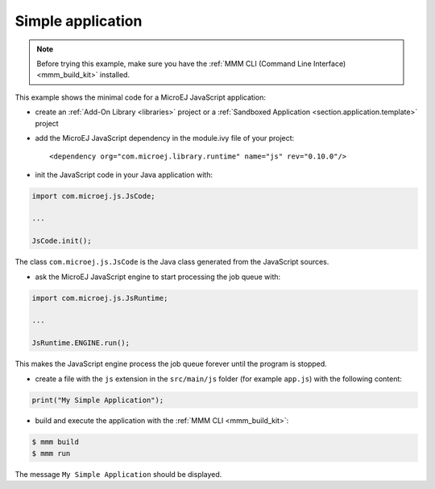 ..
.. ReStructuredText
..
.. Copyright 2021 MicroEJ Corp. All rights reserved.
.. MicroEJ Corp. PROPRIETARY/CONFIDENTIAL. Use is subject to license terms.
..

.. _js.examples.simple_app:

Simple application
==================

.. note::

    Before trying this example, make sure you have the :ref:`MMM CLI (Command Line Interface) <mmm_build_kit>` installed.


This example shows the minimal code for a MicroEJ JavaScript application:

- create an :ref:`Add-On Library <libraries>` project or a :ref:`Sandboxed Application <section.application.template>` project
- add the MicroEJ JavaScript dependency in the module.ivy file of your project::

    <dependency org="com.microej.library.runtime" name="js" rev="0.10.0"/>

- init the JavaScript code in your Java application with:

.. code-block:: java

    import com.microej.js.JsCode;
    
    ...

    JsCode.init();

The class ``com.microej.js.JsCode`` is the Java class generated from the JavaScript sources.

- ask the MicroEJ JavaScript engine to start processing the job queue with:

.. code-block:: java

    import com.microej.js.JsRuntime;
    
    ...

    JsRuntime.ENGINE.run();

This makes the JavaScript engine process the job queue forever until the program is stopped.

- create a file with the ``js`` extension in the ``src/main/js`` folder (for example ``app.js``) with the following content:

.. code-block:: javascript

    print("My Simple Application");

- build and execute the application with the :ref:`MMM CLI <mmm_build_kit>`:

.. code-block:: console

    $ mmm build
    $ mmm run

The message ``My Simple Application`` should be displayed.